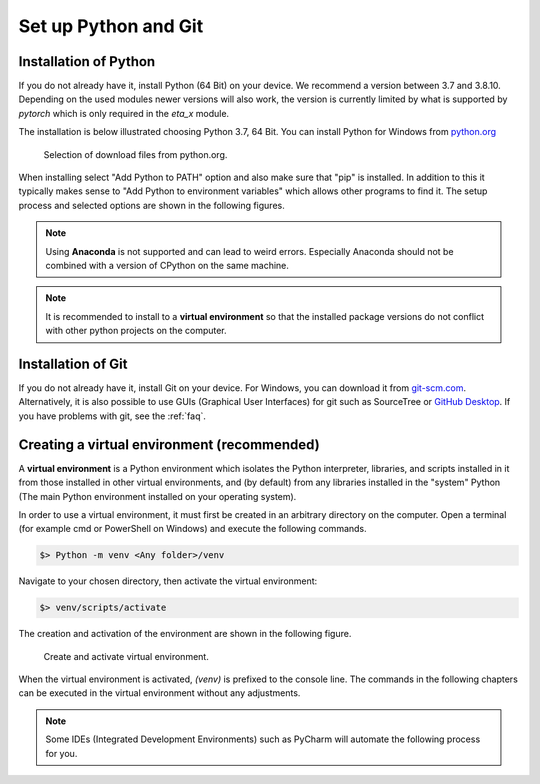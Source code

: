 .. _python_install:

Set up Python and Git
======================

Installation of Python
------------------------

If you do not already have it, install Python (64 Bit) on your device. We recommend a version between
3.7 and 3.8.10. Depending on the used modules newer versions will also work, the version is
currently  limited by what is supported by *pytorch* which is only required in the *eta_x* module.

The installation is below illustrated choosing Python 3.7, 64 Bit. You can install Python for
Windows from `python.org <https://www.python.org/downloads/windows/>`_

.. figure:: figures/1_DownloadFiles.png
   :scale: 35 %
   :alt: Picture of possible download files from python.org.

   Selection of download files from python.org.

When installing select "Add Python to PATH" option and also make sure that "pip" is installed.
In addition to this it typically makes sense to "Add Python to environment variables" which allows
other programs to find it. The setup process and selected options are shown in the following
figures.

.. |bild1| image:: figures/2_Install.png
   :width: 330
   :alt: install
.. |bild2| image:: figures/3_Pip.png
   :width: 330
   :alt: pip
.. |bild3| image:: figures/4_PATH.png
   :width: 330
   :alt: PATH
.. |bild4| image:: figures/5_Finish.png
   :width: 330
   :alt: finish


|bild1| |bild2|
|bild3| |bild4|


.. note::
    Using **Anaconda** is not supported and can lead to weird errors. Especially Anaconda should
    not be combined with a version of CPython on the same machine.


.. note::
    It is recommended to install to a **virtual environment** so that the installed package
    versions do not conflict with other python projects on the computer.

.. _install_git:

Installation of Git
----------------------------------------------

If you do not already have it, install Git on your device. For Windows, you can download
it from `git-scm.com <https://git-scm.com/download/win>`_. Alternatively, it is also
possible to use GUIs (Graphical User Interfaces) for git such as SourceTree or `GitHub Desktop <https://desktop.github.com/>`_. If you have problems with git, see the :ref:`faq`.

.. _create_virtual_environment:

Creating a virtual environment (recommended)
-----------------------------------------------------

A **virtual environment** is a Python environment which isolates the Python interpreter, libraries,
and scripts installed in it from those installed in other virtual environments, and (by default)
from any libraries installed in the "system" Python (The main Python environment installed on your
operating system).

In order to use a virtual environment, it must first be created in an arbitrary directory
on the computer. Open a terminal (for example cmd or PowerShell on Windows) and execute the
following commands.

.. code-block:: console

    $> Python -m venv <Any folder>/venv

Navigate to your chosen directory, then activate the virtual environment:

.. code-block:: console

    $> venv/scripts/activate

The creation and activation of the environment are shown in the following figure.

.. figure:: figures/6_ActivateVE.png
   :width: 700
   :alt: Activate virtual environment

   Create and activate virtual environment.

When the virtual environment is activated, *(venv)* is prefixed to the console line.
The commands in the following chapters can be executed in the virtual environment without
any adjustments.

.. note::

    Some IDEs (Integrated Development Environments) such as PyCharm will automate the following process
    for you.

